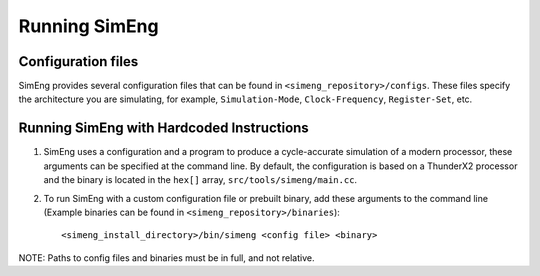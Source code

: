 Running SimEng
==============

Configuration files
-------------------

SimEng provides several configuration files that can be found in ``<simeng_repository>/configs``. These files specify the architecture you are simulating, for example,  ``Simulation-Mode``, ``Clock-Frequency``, ``Register-Set``, etc.


Running SimEng with Hardcoded Instructions
------------------------------------------

1. SimEng uses a configuration and a program to produce a cycle-accurate simulation of a modern processor, these arguments can be specified at the command line. By default, the configuration is based on a ThunderX2 processor and the binary is located in the ``hex[]`` array, ``src/tools/simeng/main.cc``. 

2. To run SimEng with a custom configuration file or prebuilt binary, add these arguments to the command line (Example binaries can be found in ``<simeng_repository>/binaries``)::

        <simeng_install_directory>/bin/simeng <config file> <binary>

NOTE: Paths to config files and binaries must be in full, and not relative.